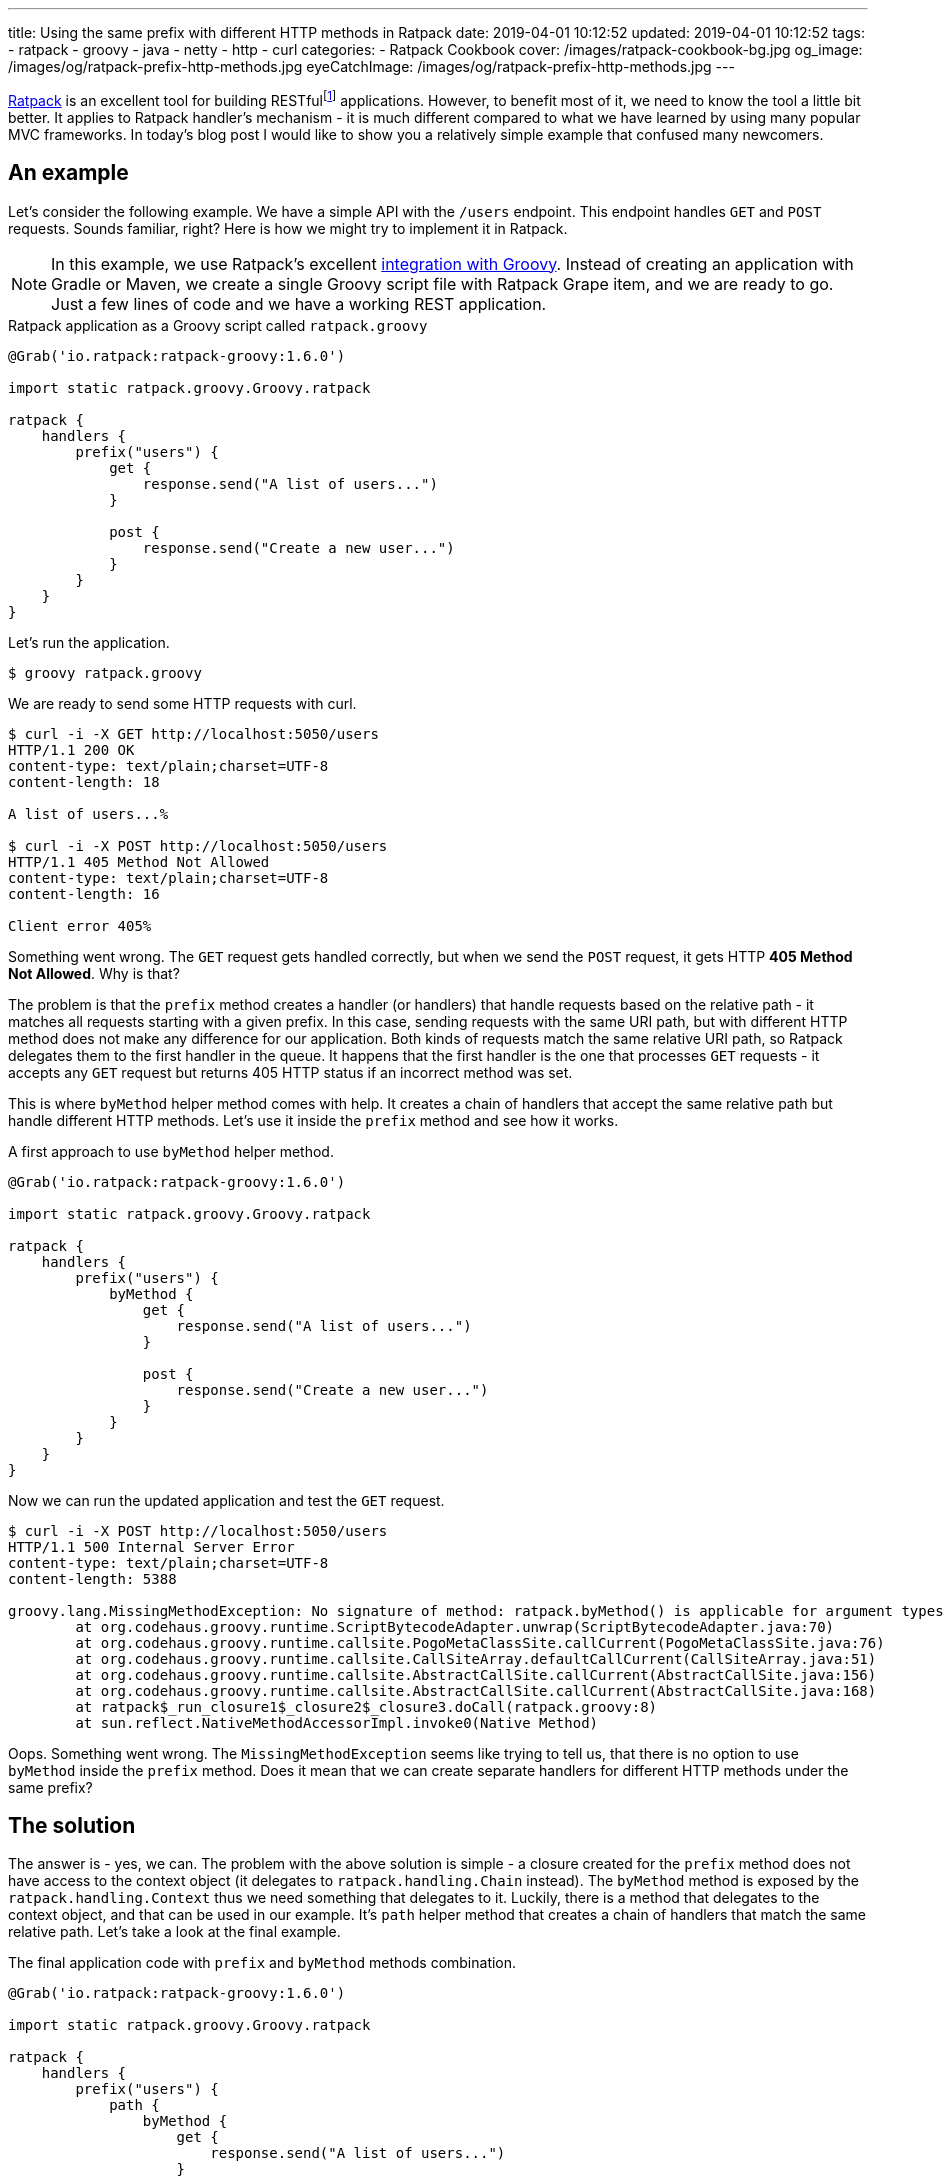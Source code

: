 ---
title: Using the same prefix with different HTTP methods in Ratpack
date: 2019-04-01 10:12:52
updated: 2019-04-01 10:12:52
tags:
    - ratpack
    - groovy
    - java
    - netty
    - http
    - curl
categories:
    - Ratpack Cookbook
cover: /images/ratpack-cookbook-bg.jpg
og_image: /images/og/ratpack-prefix-http-methods.jpg
eyeCatchImage: /images/og/ratpack-prefix-http-methods.jpg
---

https://ratpack.io/[Ratpack] is an excellent tool for building RESTfulfootnote:[https://en.wikipedia.org/wiki/Representational_state_transfer]
applications. However, to benefit most of it, we need to know the tool a little bit better. It applies to Ratpack
handler's mechanism - it is much different compared to what we have learned by using many popular MVC frameworks.
In today's blog post I would like to show you a relatively simple example that confused many newcomers.

++++
<!-- more -->
++++

== An example

Let's consider the following example. We have a simple API with the `/users` endpoint. This endpoint handles `GET`
and `POST` requests. Sounds familiar, right? Here is how we might try to implement it in Ratpack.

NOTE: In this example, we use Ratpack's excellent https://ratpack.io/manual/current/quick-start.html#using_a_groovy_script[integration with Groovy]. Instead of creating an application with
Gradle or Maven, we create a single Groovy script file with Ratpack Grape item, and we are ready to go. Just a few lines of code
and we have a working REST application.

.Ratpack application as a Groovy script called `ratpack.groovy`
[source,groovy]
----
@Grab('io.ratpack:ratpack-groovy:1.6.0')

import static ratpack.groovy.Groovy.ratpack

ratpack {
    handlers {
        prefix("users") {
            get {
                response.send("A list of users...")
            }

            post {
                response.send("Create a new user...")
            }
        }
    }
}
----

Let's run the application.

[source,bash]
----
$ groovy ratpack.groovy
----

We are ready to send some HTTP requests with curl.

[source,bash]
----
$ curl -i -X GET http://localhost:5050/users
HTTP/1.1 200 OK
content-type: text/plain;charset=UTF-8
content-length: 18

A list of users...%

$ curl -i -X POST http://localhost:5050/users
HTTP/1.1 405 Method Not Allowed
content-type: text/plain;charset=UTF-8
content-length: 16

Client error 405%
----

Something went wrong. The `GET` request gets handled correctly, but when we send the `POST` request, it gets
HTTP *405 Method Not Allowed*. Why is that?

The problem is that the `prefix` method creates a handler (or handlers) that handle requests based on the
relative path - it matches all requests starting with a given prefix. In this case, sending requests with the
same URI path, but with different HTTP method does not make any difference for our application. Both kinds
of requests match the same relative URI path, so Ratpack delegates them to the first handler in the queue.
It happens that the first handler is the one that processes `GET` requests - it accepts any `GET` request
but returns 405 HTTP status if an incorrect method was set.

This is where `byMethod` helper method comes with help. It creates a chain of handlers that accept the
same relative path but handle different HTTP methods. Let's use it inside the `prefix` method and see how it works.

.A first approach to use `byMethod` helper method.
[source,groovy]
----
@Grab('io.ratpack:ratpack-groovy:1.6.0')

import static ratpack.groovy.Groovy.ratpack

ratpack {
    handlers {
        prefix("users") {
            byMethod {
                get {
                    response.send("A list of users...")
                }

                post {
                    response.send("Create a new user...")
                }
            }
        }
    }
}
----

Now we can run the updated application and test the `GET` request.

[source,bash]
----
$ curl -i -X POST http://localhost:5050/users
HTTP/1.1 500 Internal Server Error
content-type: text/plain;charset=UTF-8
content-length: 5388

groovy.lang.MissingMethodException: No signature of method: ratpack.byMethod() is applicable for argument types: (ratpack$_run_closure1$_closure2$_closure3$_closure4) values: [ratpack$_run_closure1$_closure2$_closure3$_closure4@28289a28]
	at org.codehaus.groovy.runtime.ScriptBytecodeAdapter.unwrap(ScriptBytecodeAdapter.java:70)
	at org.codehaus.groovy.runtime.callsite.PogoMetaClassSite.callCurrent(PogoMetaClassSite.java:76)
	at org.codehaus.groovy.runtime.callsite.CallSiteArray.defaultCallCurrent(CallSiteArray.java:51)
	at org.codehaus.groovy.runtime.callsite.AbstractCallSite.callCurrent(AbstractCallSite.java:156)
	at org.codehaus.groovy.runtime.callsite.AbstractCallSite.callCurrent(AbstractCallSite.java:168)
	at ratpack$_run_closure1$_closure2$_closure3.doCall(ratpack.groovy:8)
	at sun.reflect.NativeMethodAccessorImpl.invoke0(Native Method)

----

Oops. Something went wrong. The `MissingMethodException` seems like trying to tell us, that there is no option to use `byMethod` inside the `prefix` method. Does it mean that we can create separate handlers for different HTTP methods under the same prefix?

== The solution

The answer is - yes, we can. The problem with the above solution is simple - a closure created for the `prefix`
method does not have access to the context object (it delegates to `ratpack.handling.Chain` instead).
The `byMethod` method is exposed by the `ratpack.handling.Context` thus we need something that delegates to it.
Luckily, there is a method that delegates to the context object, and that can be used in our example.
It's `path` helper method that creates a chain of handlers that match the same relative path.
Let's take a look at the final example.

.The final application code with `prefix` and `byMethod` methods combination.
[source,groovy]
----
@Grab('io.ratpack:ratpack-groovy:1.6.0')

import static ratpack.groovy.Groovy.ratpack

ratpack {
    handlers {
        prefix("users") {
            path {
                byMethod {
                    get {
                        response.send("A list of users...")
                    }

                    post {
                        response.send("Create a new user...")
                    }
                }
            }
        }
    }
}
----

Let's execute `GET` and `POST` requests to see if it works as we expect.

[source,bash]
----
$ curl -i -X GET http://localhost:5050/users
HTTP/1.1 200 OK
content-type: text/plain;charset=UTF-8
content-length: 18

A list of users...%

$ curl -i -X POST http://localhost:5050/users
HTTP/1.1 200 OK
content-type: text/plain;charset=UTF-8
content-length: 20

Create a new user...%
----

Cowabunga! It works like a charm.

== Conclusion

I hope you have learned something new from this blog post. The reason I wrote it is that I couldn't find any
example in the documentation that covered an example of combining `prefix` and `byMethod` methods.
However, it is a quite common use case, and people get confused by it.